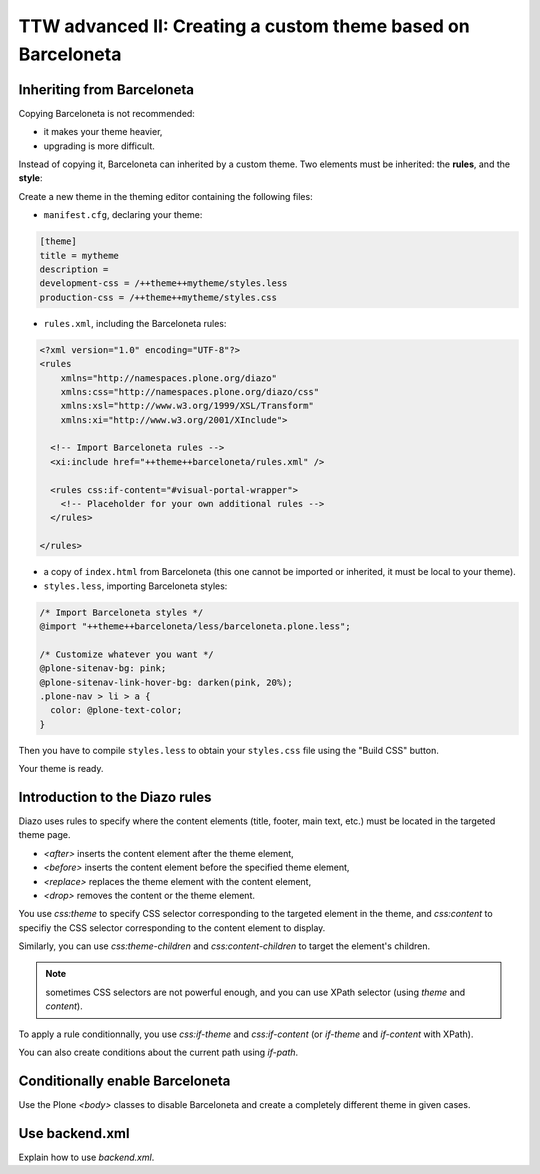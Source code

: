 =============================================================
TTW advanced II: Creating a custom theme based on Barceloneta
=============================================================

Inheriting from Barceloneta
---------------------------

Copying Barceloneta is not recommended:

- it makes your theme heavier,
- upgrading is more difficult.

Instead of copying it, Barceloneta can inherited by a custom theme. Two elements must be inherited: the **rules**, and the **style**:

Create a new theme in the theming editor containing the following files:

- ``manifest.cfg``, declaring your theme:

.. code-block:: ini

    [theme]
    title = mytheme
    description =
    development-css = /++theme++mytheme/styles.less
    production-css = /++theme++mytheme/styles.css

- ``rules.xml``, including the Barceloneta rules:

.. code-block:: xml

    <?xml version="1.0" encoding="UTF-8"?>
    <rules
        xmlns="http://namespaces.plone.org/diazo"
        xmlns:css="http://namespaces.plone.org/diazo/css"
        xmlns:xsl="http://www.w3.org/1999/XSL/Transform"
        xmlns:xi="http://www.w3.org/2001/XInclude">

      <!-- Import Barceloneta rules -->
      <xi:include href="++theme++barceloneta/rules.xml" />

      <rules css:if-content="#visual-portal-wrapper">
        <!-- Placeholder for your own additional rules -->
      </rules>

    </rules>

- a copy of ``index.html`` from Barceloneta (this one cannot be imported or inherited, it must be local to your theme).

- ``styles.less``, importing Barceloneta styles:

.. code-block:: css

    /* Import Barceloneta styles */
    @import "++theme++barceloneta/less/barceloneta.plone.less";

    /* Customize whatever you want */
    @plone-sitenav-bg: pink;
    @plone-sitenav-link-hover-bg: darken(pink, 20%);
    .plone-nav > li > a {
      color: @plone-text-color;
    }

Then you have to compile ``styles.less`` to obtain your ``styles.css`` file using the "Build CSS" button.

Your theme is ready.

Introduction to the Diazo rules
-------------------------------

Diazo uses rules to specify where the content elements (title, footer, main text, etc.) must be located in the targeted theme page.

- `<after>` inserts the content element after the theme element,
- `<before>` inserts the content element before the specified theme element,
- `<replace>` replaces the theme element with the content element,
- `<drop>` removes the content or the theme element.

You use `css:theme` to specify CSS selector corresponding to the targeted element in the theme, and `css:content` to specifiy the CSS selector corresponding to the content element to display.

Similarly, you can use `css:theme-children` and `css:content-children` to target the element's children.

.. note:: sometimes CSS selectors are not powerful enough, and you can use XPath selector (using `theme` and `content`).

To apply a rule conditionnally, you use `css:if-theme` and `css:if-content` (or `if-theme` and `if-content` with XPath).

You can also create conditions about the current path using `if-path`.

Conditionally enable Barceloneta
---------------------------------

Use the Plone `<body>` classes to disable Barceloneta and create a completely different theme in given cases.

Use backend.xml
---------------

Explain how to use `backend.xml`.

